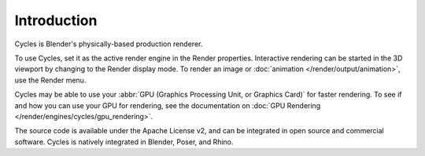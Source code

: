 
************
Introduction
************

.. figure:: /images/render_cycles_introduction_overview.jpg

Cycles is Blender's physically-based production renderer.

To use Cycles, set it as the active render engine in the Render properties.
Interactive rendering can be started in the 3D viewport by changing to the Render display mode.
To render an image or :doc:`animation </render/output/animation>`, use the Render menu.

Cycles may be able to use your :abbr:`GPU (Graphics Processing Unit, or Graphics Card)` for faster rendering.
To see if and how you can use your GPU for rendering, see the documentation on
:doc:`GPU Rendering </render/engines/cycles/gpu_rendering>`.

The source code is available under the Apache License v2,
and can be integrated in open source and commercial software.
Cycles is natively integrated in Blender, Poser, and Rhino.

.. seealso::

   - `Cycles website <https://www.cycles-renderer.org/>`__
     with more information and a gallery.
